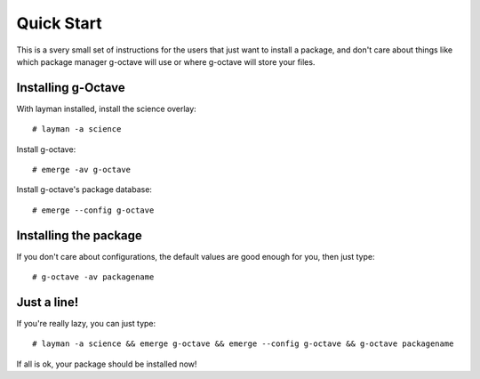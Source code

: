 Quick Start
===========

This is a svery small set of instructions for the users that just want
to install a package, and don't care about things like which package manager
g-octave will use or where g-octave will store your files.


Installing g-Octave
-------------------

With layman installed, install the science overlay::
    
    # layman -a science

Install g-octave::

    # emerge -av g-octave

Install g-octave's package database::

    # emerge --config g-octave


Installing the package
----------------------

If you don't care about configurations, the default values are good enough
for you, then just type::
    
    # g-octave -av packagename


Just a line!
------------

If you're really lazy, you can just type::

    # layman -a science && emerge g-octave && emerge --config g-octave && g-octave packagename

If all is ok, your package should be installed now!
